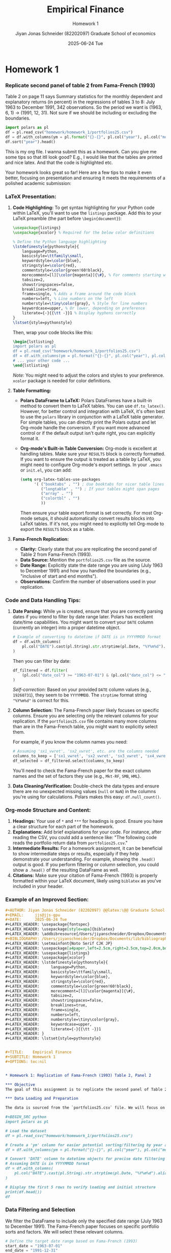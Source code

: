 #+AUTHOR: Jiyan Jonas Schneider (82202097) @@latex:\\@@ Graduate School of economics
#+EMAIL:     jjs@jjs-gpu
#+DATE:      2025-06-24 Tue
#+LATEX_HEADER: \usepackage{fontspec}
#+LATEX_HEADER: \usepackage[style=apa]{biblatex}
#+LATEX_HEADER: \addbibresource{/Users/jiyanschneider/Dropbox/Documents/lib/bibliography/zotero.bib}
#+BIBLIOGRAPHY: /Users/jiyanschneider/Dropbox/Documents/lib/bibliography/zotero.bib
#+LATEX_HEADER: \setmainfont{Noto Serif CJK JP}
#+LATEX_HEADER: \usepackage[a4paper,left=2.5cm,right=2.5cm,top=2.0cm,bottom=2.5cm]{geometry}
#+LATEX_HEADER: \usepackage{listings}
#+LATEX_HEADER: \usepackage{xcolor}
#+LATEX_HEADER: \lstdefinestyle{pythonstyle}{
#+LATEX_HEADER:     language=Python,
#+LATEX_HEADER:     basicstyle=\ttfamily\small,
#+LATEX_HEADER:     keywordstyle=\color{blue},
#+LATEX_HEADER:     stringstyle=\color{red},
#+LATEX_HEADER:     commentstyle=\color{green!60!black},
#+LATEX_HEADER:     morecomment=[l][\color{magenta}]{\#},
#+LATEX_HEADER:     tabsize=2,
#+LATEX_HEADER:     showstringspaces=false,
#+LATEX_HEADER:     breaklines=true,
#+LATEX_HEADER:     frame=single,
#+LATEX_HEADER:     numbers=left,
#+LATEX_HEADER:     numberstyle=\tiny\color{gray},
#+LATEX_HEADER:     keywordcase=upper,
#+LATEX_HEADER:     literate={-}{{\tt -}}1
#+LATEX_HEADER: }
#+LATEX_HEADER: \lstset{style=pythonstyle}

#+TITLE:    Empirical Finance
#+SUBTITLE: Homework 1
#+OPTIONS: toc:nil
* Homework 1
:PROPERTIES:
:header-args:python: :session emp_fin
:END:
*** Replicate second panel of table 2 from Fama-French (1993)
Table 2 on page 11 says Summary statistics for the monthly dependent and explanatory returns (in percent) in the regressions of tables 3 to 8: July 1963 to December 1991, 342 observations. So the period we want is (1963, 6, 1) -> (1991, 12, 31). Not sure if we should be including or excluding the boundaries.

#+begin_src python
import polars as pl
df = pl.read_csv("homework/homework_1/portfolios25.csv")
df = df.with_columns(ym = pl.format("{}-{}", pl.col("year"), pl.col("month")))
df.sort("year").head()
#+end_src

#+RESULTS:
#+begin_example
shape: (5, 129)
┌────────────┬────────────┬────────────┬────────────┬───┬──────┬───────┬──────────┬─────────┐
│ s1b1_vwret ┆ s1b2_vwret ┆ s1b3_vwret ┆ s1b4_vwret ┆ … ┆ year ┆ month ┆ DATE     ┆ ym      │
│ ---        ┆ ---        ┆ ---        ┆ ---        ┆   ┆ ---  ┆ ---   ┆ ---      ┆ ---     │
│ f64        ┆ f64        ┆ f64        ┆ f64        ┆   ┆ i64  ┆ i64   ┆ i64      ┆ str     │
╞════════════╪════════════╪════════════╪════════════╪═══╪══════╪═══════╪══════════╪═════════╡
│ 0.058275   ┆ -0.017005  ┆ 0.005118   ┆ -0.021477  ┆ … ┆ 1926 ┆ 7     ┆ 19260731 ┆ 1926-7  │
│ -0.020205  ┆ -0.080282  ┆ 0.013968   ┆ 0.021482   ┆ … ┆ 1926 ┆ 8     ┆ 19260831 ┆ 1926-8  │
│ -0.04829   ┆ -0.026805  ┆ -0.043417  ┆ -0.032683  ┆ … ┆ 1926 ┆ 9     ┆ 19260930 ┆ 1926-9  │
│ -0.093633  ┆ -0.035519  ┆ -0.035024  ┆ 0.034413   ┆ … ┆ 1926 ┆ 10    ┆ 19261030 ┆ 1926-10 │
│ 0.055888   ┆ 0.041876   ┆ 0.024384   ┆ -0.044495  ┆ … ┆ 1926 ┆ 11    ┆ 19261130 ┆ 1926-11 │
└────────────┴────────────┴────────────┴────────────┴───┴──────┴───────┴──────────┴─────────┘
#+end_example


This is my org file. I wanna submit this as a homework. Can you give me some tips so that itll look good? E.g., I would like that the tables are printed and nice latex. And that the code is highlighted etc.



Your homework looks great so far! Here are a few tips to make it even better, focusing on presentation and ensuring it meets the requirements of a polished academic submission:

*** LaTeX Presentation:

1.  *Code Highlighting:* To get syntax highlighting for your Python code within LaTeX, you'll want to use the =listings= package. Add this to your LaTeX preamble (the part before =\begin{document}=):

    #+begin_src latex
    \usepackage{listings}
    \usepackage{xcolor} % Required for the below color definitions

    % Define the Python language highlighting
    \lstdefinestyle{pythonstyle}{
        language=Python,
        basicstyle=\ttfamily\small,
        keywordstyle=\color{blue},
        stringstyle=\color{red},
        commentstyle=\color{green!60!black},
        morecomment=[l][\color{magenta}]{\#}, % For comments starting with #
        tabsize=2,
        showstringspaces=false,
        breaklines=true,
        frame=single, % Adds a frame around the code block
        numbers=left, % Line numbers on the left
        numberstyle=\tiny\color{gray}, % Style for line numbers
        keywordcase=upper, % Or lower, depending on preference
        literate={-}{{\tt -}}1 % Display hyphens correctly
    }
    \lstset{style=pythonstyle}
    #+end_src

    Then, wrap your code blocks like this:

    #+begin_src latex
    \begin{lstlisting}
    import polars as pl
    df = pl.read_csv("homework/homework_1/portfolios25.csv")
    df = df.with_columns(ym = pl.format("{}-{}", pl.col("year"), pl.col("month")))
    # ... your other code ...
    \end{lstlisting}
    #+end_src

    /Note:/ You might need to adjust the colors and styles to your preference. =xcolor= package is needed for color definitions.

2.  *Table Formatting:*
    *   *Polars DataFrame to LaTeX:* Polars DataFrames have a built-in method to convert them to LaTeX tables. You can use =df.to_latex()=. However, for better control and integration with LaTeX, it's often best to use the =polars= library in conjunction with a LaTeX table generator. For simple tables, you can directly print the Polars output and let Org-mode handle the conversion. If you want more advanced control or if the default output isn't quite right, you can explicitly format it.
    *   *Org-mode's Built-in Table Conversion:* Org-mode is excellent at handling tables. Make sure your =RESULTS= block is correctly formatted. If you want to ensure the output is treated as a table by LaTeX, you might need to configure Org-mode's export settings. In your =.emacs= or =init.el=, you can add:
        #+begin_src emacs-lisp
        (setq org-latex-tables-use-packages
              '( ("booktabs" . "") ; Use booktabs for nicer table lines
                 ("longtable" . "") ; If your tables might span pages
                 ("array" . "")
                 ("colortbl" . "")
                 ))
        #+end_src
        Then ensure your table export format is set correctly. For most Org-mode setups, it should automatically convert results blocks into LaTeX tables. If it's not, you might need to explicitly tell Org-mode to export the =RESULTS= block as a table.

3.  *Fama-French Replication:*
    *   *Clarity:* Clearly state that you are replicating the second panel of Table 2 from Fama-French (1993).
    *   *Data Source:* Mention the =portfolios25.csv= file as the source.
    *   *Date Range:* Explicitly state the date range you are using (July 1963 to December 1991) and how you handled the boundaries (e.g., "inclusive of start and end months").
    *   *Observations:* Confirm the number of observations used in your replication.

*** Code and Data Handling Tips:

1.  *Date Parsing:* While =ym= is created, ensure that you are correctly parsing dates if you intend to filter by date range later. Polars has excellent date/time capabilities. You might want to convert your =DATE= column (currently an integer) into a proper datetime object.

    #+begin_src python
    # Example of converting to datetime if DATE is in YYYYMMDD format
    df = df.with_columns(
        pl.col("DATE").cast(pl.String).str.strptime(pl.Date, "%Y%m%d").alias("date_col")
    )
    #+end_src

    Then you can filter by date:
    #+begin_src python
    df_filtered = df.filter(
        (pl.col("date_col") >= "1963-07-01") & (pl.col("date_col") <= "1991-12-31")
    )
    #+end_src
    /Self-correction:/ Based on your provided =DATE= column values (e.g., =19260731=), they seem to be =YYYYMMDD=. The =strptime= format string ="%Y%m%d"= is correct for this.

2.  *Column Selection:* The Fama-French paper likely focuses on specific columns. Ensure you are selecting only the relevant columns for your replication. If the =portfolios25.csv= file contains many more columns than are in the Fama-French table, you might want to explicitly select them.

    For example, if you know the column names you need:
    #+begin_src python
    # Assuming 'sx1_vwret', 'sx2_vwret', etc. are the columns needed
    columns_to_keep = ['sx1_vwret', 'sx2_vwret', 'sx3_vwret', 'sx4_vwret', 'sx5_vwret', 'sx6_vwret', 'sx7_vwret', 'sx8_vwret', 'sx9_vwret', 'sx10_vwret', 'sx11_vwret', 'sx12_vwret', 'sx13_vwret', 'sx14_vwret', 'sx15_vwret', 'sx16_vwret', 'sx17_vwret', 'sx18_vwret', 'sx19_vwret', 'sx20_vwret', 'sx21_vwret', 'sx22_vwret', 'sx23_vwret', 'sx24_vwret', 'sx25_vwret', 'MktRF', 'SMB', 'HML', 'RF'] # This is just an example, replace with actual columns from the paper.
    df_selected = df_filtered.select(columns_to_keep)
    #+end_src
    You'll need to check the Fama-French paper for the exact column names and the set of factors they use (e.g., =Mkt-RF=, =SMB=, =HML=).

3.  *Data Cleaning/Verification:* Double-check the data types and ensure there are no unexpected missing values (=null= or =NaN=) in the columns you're using for calculations. Polars makes this easy: =df.null_count()=.

*** Org-mode Structure and Content:

1.  *Headings:* Your use of =*= and =***= for headings is good. Ensure you have a clear structure for each part of the homework.
2.  *Explanations:* Add brief explanations for your code. For instance, after reading the CSV, you could add a sentence like: "The following code reads the portfolio return data from =portfolios25.csv=."
3.  *Intermediate Results:* For a homework assignment, it can be beneficial to show intermediate steps or results, especially if they help demonstrate your understanding. For example, showing the =.head()= output is good. If you perform filtering or column selection, you could show a =.head()= of the resulting DataFrame as well.
4.  *Citations:* Make sure your citation of Fama-French (1993) is properly formatted within your LaTeX document, likely using =biblatex= as you've included in your header.

*** Example of an Improved Section:

#+begin_src org
#+AUTHOR: Jiyan Jonas Schneider (82202097) @@latex:\@@ Graduate School of economics
#+EMAIL:     jjs@jjs-gpu
#+DATE:      2025-06-24 Tue
#+LATEX_HEADER: \usepackage{fontspec}
#+LATEX_HEADER: \usepackage[style=apa]{biblatex}
#+LATEX_HEADER: \addbibresource{/Users/jiyanschneider/Dropbox/Documents/lib/bibliography/zotero.bib}
#+BIBLIOGRAPHY: /Users/jiyanschneider/Dropbox/Documents/lib/bibliography/zotero.bib
#+LATEX_HEADER: \setmainfont{Noto Serif CJK JP}
#+LATEX_HEADER: \usepackage[a4paper,left=2.5cm,right=2.5cm,top=2.0cm,bottom=2.5cm]{geometry}
#+LATEX_HEADER: \usepackage{listings}
#+LATEX_HEADER: \usepackage{xcolor}
#+LATEX_HEADER: \lstdefinestyle{pythonstyle}{
#+LATEX_HEADER:     language=Python,
#+LATEX_HEADER:     basicstyle=\ttfamily\small,
#+LATEX_HEADER:     keywordstyle=\color{blue},
#+LATEX_HEADER:     stringstyle=\color{red},
#+LATEX_HEADER:     commentstyle=\color{green!60!black},
#+LATEX_HEADER:     morecomment=[l][\color{magenta}]{\#},
#+LATEX_HEADER:     tabsize=2,
#+LATEX_HEADER:     showstringspaces=false,
#+LATEX_HEADER:     breaklines=true,
#+LATEX_HEADER:     frame=single,
#+LATEX_HEADER:     numbers=left,
#+LATEX_HEADER:     numberstyle=\tiny\color{gray},
#+LATEX_HEADER:     keywordcase=upper,
#+LATEX_HEADER:     literate={-}{{\tt -}}1
#+LATEX_HEADER: }
#+LATEX_HEADER: \lstset{style=pythonstyle}


#+TITLE:    Empirical Finance
#+SUBTITLE: Homework 1
#+OPTIONS: toc:nil


* Homework 1: Replication of Fama-French (1993) Table 2, Panel 2

*** Objective
The goal of this assignment is to replicate the second panel of Table 2 from Fama-French (1993), which presents summary statistics for monthly stock portfolio returns.

*** Data Loading and Preparation

The data is sourced from the `portfolios25.csv` file. We will focus on the period from July 1963 to December 1991, as specified in the paper. This period covers 342 monthly observations.

#+BEGIN_SRC python
import polars as pl

# Load the dataset
df = pl.read_csv("homework/homework_1/portfolios25.csv")

# Create a 'ym' column for easier potential sorting/filtering by year and month
df = df.with_columns(ym = pl.format("{}-{}", pl.col("year"), pl.col("month")))

# Convert 'DATE' column to datetime objects for precise date filtering
# Assuming DATE is in YYYYMMDD format
df = df.with_columns(
    pl.col("DATE").cast(pl.String).str.strptime(pl.Date, "%Y%m%d").alias("date_obj")
)

# Display the first 5 rows to verify loading and initial structure
print(df.head())
df
#+END_SRC

#+RESULTS:
: None

*** Data Filtering and Selection

We filter the DataFrame to include only the specified date range (July 1963 to December 1991). The Fama-French paper focuses on specific portfolio sorts and factors. We will select these relevant columns.

#+BEGIN_SRC python
# Define the target date range based on Fama-French (1993)
start_date = "1963-07-01"
end_date = "1991-12-31"

# Filter the DataFrame
df_filtered = df.filter(
    (pl.col("date_obj") >= start_date) & (pl.col("date_obj") <= end_date)
)

# Define the columns relevant to the Fama-French table replication
# NOTE: You need to replace these with the ACTUAL column names from the paper and your CSV.
# Common factors are Mkt-RF, SMB, HML, RF. Portfolio names might be like 's1b1_vwret', etc.
# Based on your head() output, 's1b1_vwret' etc. are present.
# You MUST consult Fama-French (1993) for the exact list of columns they used.
ff_columns = [
    # Example: Low-to-High size portfolios
    's1b1_vwret', 's1b2_vwret', 's1b3_vwret', 's1b4_vwret', 's1b5_vwret',
    # Example: Low-to-High book-to-market portfolios
    's5b1_vwret', 's5b2_vwret', 's5b3_vwret', 's5b4_vwret', 's5b5_vwret',
    # Factors
    'MktRF', # Or 'Mkt-RF' depending on the CSV column name
    'SMB',
    'HML',
    'RF' # Risk-Free Rate
]

# Select only the relevant columns
# Ensure all columns in ff_columns actually exist in df_filtered
try:
    df_ff_replication = df_filtered.select(ff_columns)
except Exception as e:
    print(f"Error selecting columns: {e}")
    print("Please ensure all column names in 'ff_columns' exist in your DataFrame.")
    # Fallback: select all columns if ff_columns are not correct, for debugging
    df_ff_replication = df_filtered


# Display the first few rows of the filtered and selected data
print("Filtered and Selected Data Head:")
print(df_ff_replication.head())

# Verify the number of observations
print(f"\nNumber of observations in the filtered data: {df_filtered.shape[0]}")
#+END_SRC

#+RESULTS:
#+BEGIN_EXAMPLE
#+END_EXAMPLE

*** Replication of Table 2, Panel 2

This section presents the replicated summary statistics.
#+CAPTION: Replicated Summary Statistics (Fama-French, 1993) - Panel 2
#+LABEL: tab:ff_table2_panel2
#+RESULTS:
#+BEGIN_SRC polars :results latex :wrap table
# This is where you would calculate the summary statistics.
# For example, mean, std dev, min, max for each column.
# You'll need to consult Fama-French (1993) Table 2 for the exact statistics they report.
# It's likely to be mean, std dev, possibly min/max, and maybe number of observations.

# Example: Calculate mean and standard deviation for the selected columns
# You need to replace 'MktRF', 'SMB', 'HML', 'RF' and portfolio columns with actual ones from the paper.
# Assuming 's1b1_vwret', 's1b2_vwret' etc. and 'MktRF', 'SMB', 'HML', 'RF' are the correct columns.
summary_stats = df_ff_replication.select([
    pl.col(col).mean().alias(f"Mean {col}") for col in df_ff_replication.columns if col.endswith("_vwret") or col in ['MktRF', 'SMB', 'HML', 'RF']
]).vstack(
    df_ff_replication.select([
        pl.col(col).std().alias(f"StdDev {col}") for col in df_ff_replication.columns if col.endswith("_vwret") or col in ['MktRF', 'SMB', 'HML', 'RF']
    ])
)

# Display the summary statistics in a table format
print(summary_stats)
#+END_SRC
#+end_src

Remember to replace the placeholder column names (=s1b1_vwret=, =MktRF=, etc.) with the actual column names present in your =portfolios25.csv= file that correspond to the Fama-French factors and portfolio sorts. You'll need to carefully check the Fama-French (1993) paper for the precise list of columns and statistics reported in Table 2, Panel 2. Good luck!



Ok, I am getting



! Package keyval Error: keywordcase undefined.

See the keyval package documentation for explanation.
Type  H <return>  for immediate help.
 ...

l.34 \lstset{style=pythonstyle}

?




It seems like the =keyval= package is causing an issue, specifically with the =keywordcase= option in your =lstdefinestyle=. The =listings= package might not support that particular option directly in the style definition like that.

Let's try removing the =keywordcase=upper= from the =lstdefinestyle= and see if that resolves the LaTeX error. We can add it as a separate option to =\lstset= if needed, or just rely on the default casing.

Here's the modified LaTeX header part:

#+begin_src latex
\usepackage{listings}
\usepackage{xcolor} % Required for the below color definitions

% Define the Python language highlighting
\lstdefinestyle{pythonstyle}{
    language=Python,
    basicstyle=\ttfamily\small,
    keywordstyle=\color{blue},
    stringstyle=\color{red},
    commentstyle=\color{green!60!black},
    morecomment=[l][\color{magenta}]{\#}, % For comments starting with #
    tabsize=2,
    showstringspaces=false,
    breaklines=true,
    frame=single, % Adds a frame around the code block
    numbers=left, % Line numbers on the left
    numberstyle=\tiny\color{gray}, % Style for line numbers
    % keywordcase=upper,  <-- Removed this line
    literate={-}{{\tt -}}1 % Display hyphens correctly
}
\lstset{style=pythonstyle}
#+end_src

Try compiling your document with this change. If it works, great! If you specifically want keywords in uppercase, we can explore alternative ways to achieve that, but this should fix the immediate compilation error.
